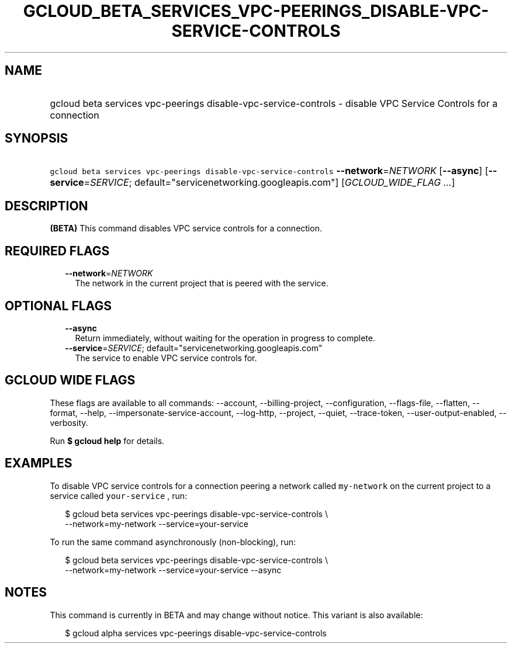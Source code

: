 
.TH "GCLOUD_BETA_SERVICES_VPC\-PEERINGS_DISABLE\-VPC\-SERVICE\-CONTROLS" 1



.SH "NAME"
.HP
gcloud beta services vpc\-peerings disable\-vpc\-service\-controls \- disable VPC Service Controls for a connection



.SH "SYNOPSIS"
.HP
\f5gcloud beta services vpc\-peerings disable\-vpc\-service\-controls\fR \fB\-\-network\fR=\fINETWORK\fR [\fB\-\-async\fR] [\fB\-\-service\fR=\fISERVICE\fR;\ default="servicenetworking.googleapis.com"] [\fIGCLOUD_WIDE_FLAG\ ...\fR]



.SH "DESCRIPTION"

\fB(BETA)\fR This command disables VPC service controls for a connection.



.SH "REQUIRED FLAGS"

.RS 2m
.TP 2m
\fB\-\-network\fR=\fINETWORK\fR
The network in the current project that is peered with the service.


.RE
.sp

.SH "OPTIONAL FLAGS"

.RS 2m
.TP 2m
\fB\-\-async\fR
Return immediately, without waiting for the operation in progress to complete.

.TP 2m
\fB\-\-service\fR=\fISERVICE\fR; default="servicenetworking.googleapis.com"
The service to enable VPC service controls for.


.RE
.sp

.SH "GCLOUD WIDE FLAGS"

These flags are available to all commands: \-\-account, \-\-billing\-project,
\-\-configuration, \-\-flags\-file, \-\-flatten, \-\-format, \-\-help,
\-\-impersonate\-service\-account, \-\-log\-http, \-\-project, \-\-quiet,
\-\-trace\-token, \-\-user\-output\-enabled, \-\-verbosity.

Run \fB$ gcloud help\fR for details.



.SH "EXAMPLES"

To disable VPC service controls for a connection peering a network called
\f5my\-network\fR on the current project to a service called \f5your\-service\fR
, run:

.RS 2m
$ gcloud beta services vpc\-peerings disable\-vpc\-service\-controls \e
    \-\-network=my\-network \-\-service=your\-service
.RE

To run the same command asynchronously (non\-blocking), run:

.RS 2m
$ gcloud beta services vpc\-peerings disable\-vpc\-service\-controls \e
    \-\-network=my\-network \-\-service=your\-service \-\-async
.RE



.SH "NOTES"

This command is currently in BETA and may change without notice. This variant is
also available:

.RS 2m
$ gcloud alpha services vpc\-peerings disable\-vpc\-service\-controls
.RE

